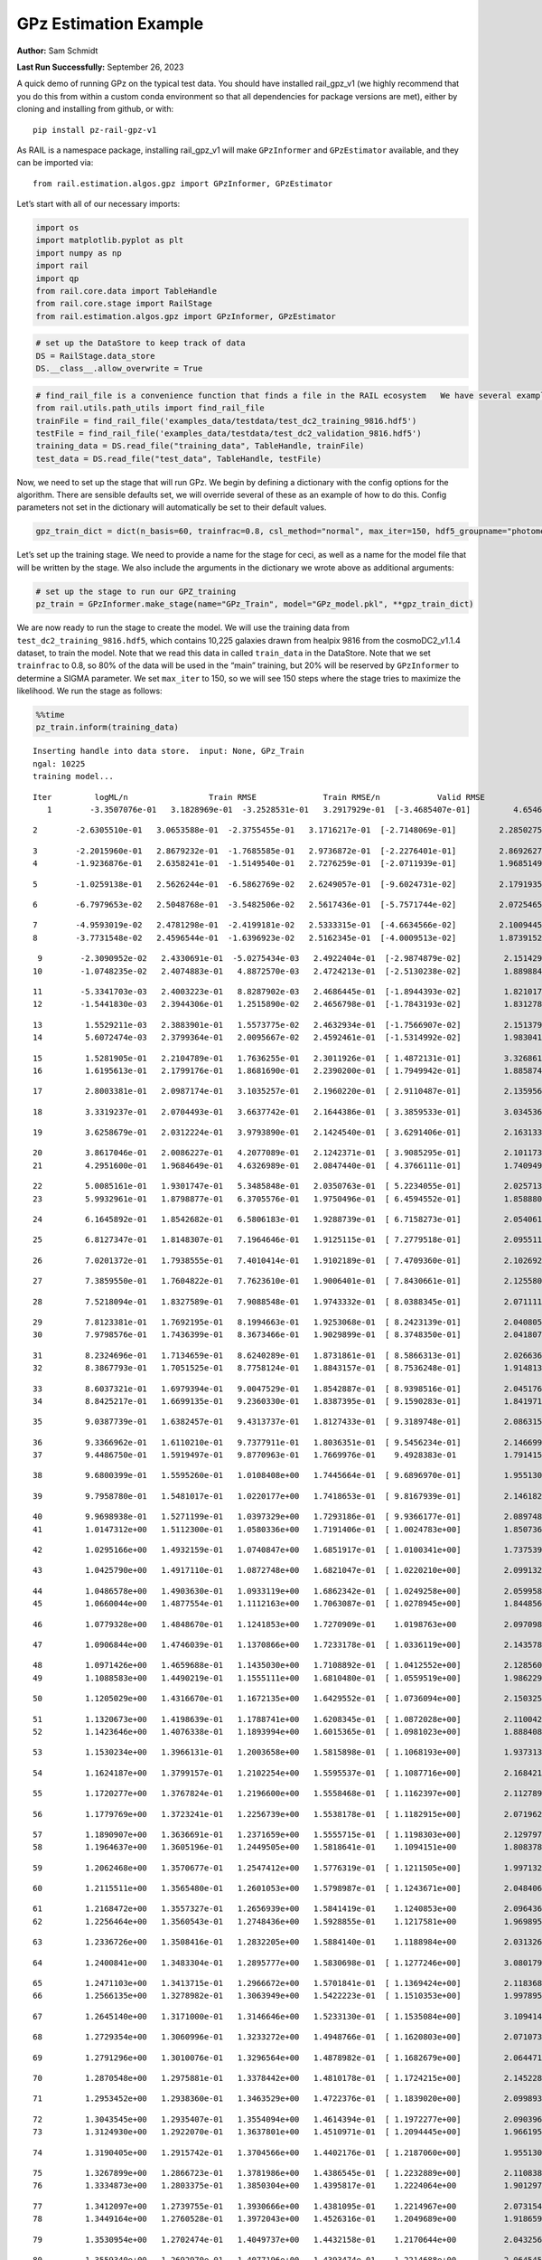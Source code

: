 GPz Estimation Example
======================

**Author:** Sam Schmidt

**Last Run Successfully:** September 26, 2023

A quick demo of running GPz on the typical test data. You should have
installed rail_gpz_v1 (we highly recommend that you do this from within
a custom conda environment so that all dependencies for package versions
are met), either by cloning and installing from github, or with:

::

   pip install pz-rail-gpz-v1

As RAIL is a namespace package, installing rail_gpz_v1 will make
``GPzInformer`` and ``GPzEstimator`` available, and they can be imported
via:

::

   from rail.estimation.algos.gpz import GPzInformer, GPzEstimator

Let’s start with all of our necessary imports:

.. code:: ipython3

    import os
    import matplotlib.pyplot as plt
    import numpy as np
    import rail
    import qp
    from rail.core.data import TableHandle
    from rail.core.stage import RailStage
    from rail.estimation.algos.gpz import GPzInformer, GPzEstimator

.. code:: ipython3

    # set up the DataStore to keep track of data
    DS = RailStage.data_store
    DS.__class__.allow_overwrite = True

.. code:: ipython3

    # find_rail_file is a convenience function that finds a file in the RAIL ecosystem   We have several example data files that are copied with RAIL that we can use for our example run, let's grab those files, one for training/validation, and the other for testing:
    from rail.utils.path_utils import find_rail_file
    trainFile = find_rail_file('examples_data/testdata/test_dc2_training_9816.hdf5')
    testFile = find_rail_file('examples_data/testdata/test_dc2_validation_9816.hdf5')
    training_data = DS.read_file("training_data", TableHandle, trainFile)
    test_data = DS.read_file("test_data", TableHandle, testFile)

Now, we need to set up the stage that will run GPz. We begin by defining
a dictionary with the config options for the algorithm. There are
sensible defaults set, we will override several of these as an example
of how to do this. Config parameters not set in the dictionary will
automatically be set to their default values.

.. code:: ipython3

    gpz_train_dict = dict(n_basis=60, trainfrac=0.8, csl_method="normal", max_iter=150, hdf5_groupname="photometry") 

Let’s set up the training stage. We need to provide a name for the stage
for ceci, as well as a name for the model file that will be written by
the stage. We also include the arguments in the dictionary we wrote
above as additional arguments:

.. code:: ipython3

    # set up the stage to run our GPZ_training
    pz_train = GPzInformer.make_stage(name="GPz_Train", model="GPz_model.pkl", **gpz_train_dict)

We are now ready to run the stage to create the model. We will use the
training data from ``test_dc2_training_9816.hdf5``, which contains
10,225 galaxies drawn from healpix 9816 from the cosmoDC2_v1.1.4
dataset, to train the model. Note that we read this data in called
``train_data`` in the DataStore. Note that we set ``trainfrac`` to 0.8,
so 80% of the data will be used in the “main” training, but 20% will be
reserved by ``GPzInformer`` to determine a SIGMA parameter. We set
``max_iter`` to 150, so we will see 150 steps where the stage tries to
maximize the likelihood. We run the stage as follows:

.. code:: ipython3

    %%time
    pz_train.inform(training_data)


.. parsed-literal::

    Inserting handle into data store.  input: None, GPz_Train
    ngal: 10225
    training model...


.. parsed-literal::

    Iter	 logML/n 		 Train RMSE		 Train RMSE/n		 Valid RMSE		 Valid MLL		 Time    
       1	-3.3507076e-01	 3.1828969e-01	-3.2528531e-01	 3.2917929e-01	[-3.4685407e-01]	 4.6546268e-01


.. parsed-literal::

       2	-2.6305510e-01	 3.0653588e-01	-2.3755455e-01	 3.1716217e-01	[-2.7148069e-01]	 2.2850275e-01


.. parsed-literal::

       3	-2.2015960e-01	 2.8679232e-01	-1.7685585e-01	 2.9736872e-01	[-2.2276401e-01]	 2.8692627e-01
       4	-1.9236876e-01	 2.6358241e-01	-1.5149540e-01	 2.7276259e-01	[-2.0711939e-01]	 1.9685149e-01


.. parsed-literal::

       5	-1.0259138e-01	 2.5626244e-01	-6.5862769e-02	 2.6249057e-01	[-9.6024731e-02]	 2.1791935e-01


.. parsed-literal::

       6	-6.7979653e-02	 2.5048768e-01	-3.5482506e-02	 2.5617436e-01	[-5.7571744e-02]	 2.0725465e-01


.. parsed-literal::

       7	-4.9593019e-02	 2.4781298e-01	-2.4199181e-02	 2.5333315e-01	[-4.6634566e-02]	 2.1009445e-01
       8	-3.7731548e-02	 2.4596544e-01	-1.6396923e-02	 2.5162345e-01	[-4.0009513e-02]	 1.8739152e-01


.. parsed-literal::

       9	-2.3090952e-02	 2.4330691e-01	-5.0275434e-03	 2.4922404e-01	[-2.9874879e-02]	 2.1514297e-01
      10	-1.0748235e-02	 2.4074883e-01	 4.8872570e-03	 2.4724213e-01	[-2.5130238e-02]	 1.8898845e-01


.. parsed-literal::

      11	-5.3341703e-03	 2.4003223e-01	 8.8287902e-03	 2.4686445e-01	[-1.8944393e-02]	 1.8210173e-01
      12	-1.5441830e-03	 2.3944306e-01	 1.2515890e-02	 2.4656798e-01	[-1.7843193e-02]	 1.8312788e-01


.. parsed-literal::

      13	 1.5529211e-03	 2.3883901e-01	 1.5573775e-02	 2.4632934e-01	[-1.7566907e-02]	 2.1513796e-01
      14	 5.6072474e-03	 2.3799364e-01	 2.0095667e-02	 2.4592461e-01	[-1.5314992e-02]	 1.9830418e-01


.. parsed-literal::

      15	 1.5281905e-01	 2.2104789e-01	 1.7636255e-01	 2.3011926e-01	[ 1.4872131e-01]	 3.3268619e-01
      16	 1.6195613e-01	 2.1799176e-01	 1.8681690e-01	 2.2390200e-01	[ 1.7949942e-01]	 1.8858743e-01


.. parsed-literal::

      17	 2.8003381e-01	 2.0987174e-01	 3.1035257e-01	 2.1960220e-01	[ 2.9110487e-01]	 2.1359563e-01


.. parsed-literal::

      18	 3.3319237e-01	 2.0704493e-01	 3.6637742e-01	 2.1644386e-01	[ 3.3859533e-01]	 3.0345368e-01


.. parsed-literal::

      19	 3.6258679e-01	 2.0312224e-01	 3.9793890e-01	 2.1424540e-01	[ 3.6291406e-01]	 2.1631336e-01


.. parsed-literal::

      20	 3.8617046e-01	 2.0086227e-01	 4.2077089e-01	 2.1242371e-01	[ 3.9085295e-01]	 2.1011734e-01
      21	 4.2951600e-01	 1.9684649e-01	 4.6326989e-01	 2.0847440e-01	[ 4.3766111e-01]	 1.7409492e-01


.. parsed-literal::

      22	 5.0085161e-01	 1.9301747e-01	 5.3485848e-01	 2.0350763e-01	[ 5.2234055e-01]	 2.0257139e-01
      23	 5.9932961e-01	 1.8798877e-01	 6.3705576e-01	 1.9750496e-01	[ 6.4594552e-01]	 1.8588805e-01


.. parsed-literal::

      24	 6.1645892e-01	 1.8542682e-01	 6.5806183e-01	 1.9288739e-01	[ 6.7158273e-01]	 2.0540619e-01


.. parsed-literal::

      25	 6.8127347e-01	 1.8148307e-01	 7.1964646e-01	 1.9125115e-01	[ 7.2779518e-01]	 2.0955110e-01


.. parsed-literal::

      26	 7.0201372e-01	 1.7938555e-01	 7.4010414e-01	 1.9102189e-01	[ 7.4709360e-01]	 2.1026921e-01


.. parsed-literal::

      27	 7.3859550e-01	 1.7604822e-01	 7.7623610e-01	 1.9006401e-01	[ 7.8430661e-01]	 2.1255803e-01


.. parsed-literal::

      28	 7.5218094e-01	 1.8327589e-01	 7.9088548e-01	 1.9743332e-01	[ 8.0388345e-01]	 2.0711112e-01


.. parsed-literal::

      29	 7.8123381e-01	 1.7692195e-01	 8.1994663e-01	 1.9253068e-01	[ 8.2423139e-01]	 2.0408058e-01
      30	 7.9798576e-01	 1.7436399e-01	 8.3673466e-01	 1.9029899e-01	[ 8.3748350e-01]	 2.0418072e-01


.. parsed-literal::

      31	 8.2324696e-01	 1.7134659e-01	 8.6240289e-01	 1.8731861e-01	[ 8.5866313e-01]	 2.0266366e-01
      32	 8.3867793e-01	 1.7051525e-01	 8.7758124e-01	 1.8843157e-01	[ 8.7536248e-01]	 1.9148135e-01


.. parsed-literal::

      33	 8.6037321e-01	 1.6979394e-01	 9.0047529e-01	 1.8542887e-01	[ 8.9398516e-01]	 2.0451760e-01
      34	 8.8425217e-01	 1.6699135e-01	 9.2360330e-01	 1.8387395e-01	[ 9.1590283e-01]	 1.8419719e-01


.. parsed-literal::

      35	 9.0387739e-01	 1.6382457e-01	 9.4313737e-01	 1.8127433e-01	[ 9.3189748e-01]	 2.0863152e-01


.. parsed-literal::

      36	 9.3366962e-01	 1.6110210e-01	 9.7377911e-01	 1.8036351e-01	[ 9.5456234e-01]	 2.1466994e-01
      37	 9.4486750e-01	 1.5919497e-01	 9.8770963e-01	 1.7669976e-01	  9.4928383e-01 	 1.7914152e-01


.. parsed-literal::

      38	 9.6800399e-01	 1.5595260e-01	 1.0108408e+00	 1.7445664e-01	[ 9.6896970e-01]	 1.9551301e-01


.. parsed-literal::

      39	 9.7958780e-01	 1.5481017e-01	 1.0220177e+00	 1.7418653e-01	[ 9.8167939e-01]	 2.1461821e-01


.. parsed-literal::

      40	 9.9698938e-01	 1.5271199e-01	 1.0397329e+00	 1.7293186e-01	[ 9.9366177e-01]	 2.0897484e-01
      41	 1.0147312e+00	 1.5112300e-01	 1.0580336e+00	 1.7191406e-01	[ 1.0024783e+00]	 1.8507361e-01


.. parsed-literal::

      42	 1.0295166e+00	 1.4932159e-01	 1.0740847e+00	 1.6851917e-01	[ 1.0100341e+00]	 1.7375398e-01


.. parsed-literal::

      43	 1.0425790e+00	 1.4917110e-01	 1.0872748e+00	 1.6821047e-01	[ 1.0220210e+00]	 2.0991325e-01


.. parsed-literal::

      44	 1.0486578e+00	 1.4903630e-01	 1.0933119e+00	 1.6862342e-01	[ 1.0249258e+00]	 2.0599580e-01
      45	 1.0660044e+00	 1.4877554e-01	 1.1112163e+00	 1.7063087e-01	[ 1.0278945e+00]	 1.8448567e-01


.. parsed-literal::

      46	 1.0779328e+00	 1.4848670e-01	 1.1241853e+00	 1.7270909e-01	  1.0198763e+00 	 2.0970988e-01


.. parsed-literal::

      47	 1.0906844e+00	 1.4746039e-01	 1.1370866e+00	 1.7233178e-01	[ 1.0336119e+00]	 2.1435785e-01


.. parsed-literal::

      48	 1.0971426e+00	 1.4659688e-01	 1.1435030e+00	 1.7108892e-01	[ 1.0412552e+00]	 2.1285605e-01
      49	 1.1088583e+00	 1.4490219e-01	 1.1555111e+00	 1.6810480e-01	[ 1.0559519e+00]	 1.9862294e-01


.. parsed-literal::

      50	 1.1205029e+00	 1.4316670e-01	 1.1672135e+00	 1.6429552e-01	[ 1.0736094e+00]	 2.1503258e-01


.. parsed-literal::

      51	 1.1320673e+00	 1.4198639e-01	 1.1788741e+00	 1.6208345e-01	[ 1.0872028e+00]	 2.1100426e-01
      52	 1.1423646e+00	 1.4076338e-01	 1.1893994e+00	 1.6015365e-01	[ 1.0981023e+00]	 1.8884087e-01


.. parsed-literal::

      53	 1.1530234e+00	 1.3966131e-01	 1.2003658e+00	 1.5815898e-01	[ 1.1068193e+00]	 1.9373131e-01


.. parsed-literal::

      54	 1.1624187e+00	 1.3799157e-01	 1.2102254e+00	 1.5595537e-01	[ 1.1087716e+00]	 2.1684217e-01


.. parsed-literal::

      55	 1.1720277e+00	 1.3767824e-01	 1.2196600e+00	 1.5558468e-01	[ 1.1162397e+00]	 2.1127892e-01


.. parsed-literal::

      56	 1.1779769e+00	 1.3723241e-01	 1.2256739e+00	 1.5538178e-01	[ 1.1182915e+00]	 2.0719624e-01


.. parsed-literal::

      57	 1.1890907e+00	 1.3636691e-01	 1.2371659e+00	 1.5555715e-01	[ 1.1198303e+00]	 2.1297979e-01
      58	 1.1964637e+00	 1.3605196e-01	 1.2449505e+00	 1.5818641e-01	  1.1094151e+00 	 1.8083787e-01


.. parsed-literal::

      59	 1.2062468e+00	 1.3570677e-01	 1.2547412e+00	 1.5776319e-01	[ 1.1211505e+00]	 1.9971323e-01


.. parsed-literal::

      60	 1.2115511e+00	 1.3565480e-01	 1.2601053e+00	 1.5798987e-01	[ 1.1243671e+00]	 2.0484066e-01


.. parsed-literal::

      61	 1.2168472e+00	 1.3557327e-01	 1.2656939e+00	 1.5841419e-01	  1.1240853e+00 	 2.0964360e-01
      62	 1.2256464e+00	 1.3560543e-01	 1.2748436e+00	 1.5928855e-01	  1.1217581e+00 	 1.9698954e-01


.. parsed-literal::

      63	 1.2336726e+00	 1.3508416e-01	 1.2832205e+00	 1.5884140e-01	  1.1188984e+00 	 2.0313263e-01


.. parsed-literal::

      64	 1.2400841e+00	 1.3483304e-01	 1.2895777e+00	 1.5830698e-01	[ 1.1277246e+00]	 3.0801797e-01


.. parsed-literal::

      65	 1.2471103e+00	 1.3413715e-01	 1.2966672e+00	 1.5701841e-01	[ 1.1369424e+00]	 2.1183681e-01
      66	 1.2566135e+00	 1.3278982e-01	 1.3063949e+00	 1.5422223e-01	[ 1.1510353e+00]	 1.9978952e-01


.. parsed-literal::

      67	 1.2645140e+00	 1.3171000e-01	 1.3146646e+00	 1.5233130e-01	[ 1.1535084e+00]	 3.1094146e-01


.. parsed-literal::

      68	 1.2729354e+00	 1.3060996e-01	 1.3233272e+00	 1.4948766e-01	[ 1.1620803e+00]	 2.0710731e-01


.. parsed-literal::

      69	 1.2791296e+00	 1.3010076e-01	 1.3296564e+00	 1.4878982e-01	[ 1.1682679e+00]	 2.0644712e-01


.. parsed-literal::

      70	 1.2870548e+00	 1.2975881e-01	 1.3378442e+00	 1.4810178e-01	[ 1.1724215e+00]	 2.1452284e-01


.. parsed-literal::

      71	 1.2953452e+00	 1.2938360e-01	 1.3463529e+00	 1.4722376e-01	[ 1.1839020e+00]	 2.0998931e-01


.. parsed-literal::

      72	 1.3043545e+00	 1.2935407e-01	 1.3554094e+00	 1.4614394e-01	[ 1.1972277e+00]	 2.0903969e-01
      73	 1.3124930e+00	 1.2922070e-01	 1.3637801e+00	 1.4510971e-01	[ 1.2094445e+00]	 1.9661951e-01


.. parsed-literal::

      74	 1.3190405e+00	 1.2915742e-01	 1.3704566e+00	 1.4402176e-01	[ 1.2187060e+00]	 1.9551301e-01


.. parsed-literal::

      75	 1.3267899e+00	 1.2866723e-01	 1.3781986e+00	 1.4386545e-01	[ 1.2232889e+00]	 2.1108389e-01
      76	 1.3334873e+00	 1.2803375e-01	 1.3850304e+00	 1.4395817e-01	  1.2224064e+00 	 1.9012976e-01


.. parsed-literal::

      77	 1.3412097e+00	 1.2739755e-01	 1.3930666e+00	 1.4381095e-01	  1.2214967e+00 	 2.0731544e-01
      78	 1.3449164e+00	 1.2760528e-01	 1.3972043e+00	 1.4526316e-01	  1.2049689e+00 	 1.9186592e-01


.. parsed-literal::

      79	 1.3530954e+00	 1.2702474e-01	 1.4049737e+00	 1.4432158e-01	  1.2170644e+00 	 2.0432568e-01


.. parsed-literal::

      80	 1.3559340e+00	 1.2692970e-01	 1.4077196e+00	 1.4393474e-01	  1.2214688e+00 	 2.0645452e-01


.. parsed-literal::

      81	 1.3625348e+00	 1.2657978e-01	 1.4143800e+00	 1.4333258e-01	  1.2196608e+00 	 2.0572543e-01


.. parsed-literal::

      82	 1.3692540e+00	 1.2647005e-01	 1.4213069e+00	 1.4285912e-01	  1.2214641e+00 	 2.0402455e-01
      83	 1.3753178e+00	 1.2600947e-01	 1.4273640e+00	 1.4241154e-01	  1.2196330e+00 	 1.8298531e-01


.. parsed-literal::

      84	 1.3802884e+00	 1.2553857e-01	 1.4325268e+00	 1.4218078e-01	  1.2167726e+00 	 2.0104694e-01


.. parsed-literal::

      85	 1.3857856e+00	 1.2492481e-01	 1.4383470e+00	 1.4170922e-01	  1.2164556e+00 	 2.0366025e-01
      86	 1.3925191e+00	 1.2407247e-01	 1.4454712e+00	 1.4077240e-01	  1.2213229e+00 	 1.9741440e-01


.. parsed-literal::

      87	 1.3978427e+00	 1.2383066e-01	 1.4507327e+00	 1.4054397e-01	[ 1.2313410e+00]	 1.8718600e-01


.. parsed-literal::

      88	 1.4019656e+00	 1.2356559e-01	 1.4548420e+00	 1.4008584e-01	[ 1.2403060e+00]	 2.0581055e-01
      89	 1.4061143e+00	 1.2371586e-01	 1.4591783e+00	 1.4009946e-01	[ 1.2427425e+00]	 1.7431760e-01


.. parsed-literal::

      90	 1.4107446e+00	 1.2363567e-01	 1.4638649e+00	 1.3985762e-01	[ 1.2487773e+00]	 2.1082377e-01
      91	 1.4151371e+00	 1.2350207e-01	 1.4683947e+00	 1.3989357e-01	[ 1.2495997e+00]	 1.8329978e-01


.. parsed-literal::

      92	 1.4193225e+00	 1.2351770e-01	 1.4726964e+00	 1.3993845e-01	  1.2474219e+00 	 2.1757889e-01
      93	 1.4231963e+00	 1.2313977e-01	 1.4767056e+00	 1.4017494e-01	  1.2391783e+00 	 1.9420481e-01


.. parsed-literal::

      94	 1.4269673e+00	 1.2291183e-01	 1.4803695e+00	 1.3951454e-01	  1.2430273e+00 	 1.9972253e-01


.. parsed-literal::

      95	 1.4293390e+00	 1.2273353e-01	 1.4827349e+00	 1.3920508e-01	  1.2458187e+00 	 2.1120977e-01


.. parsed-literal::

      96	 1.4327676e+00	 1.2223612e-01	 1.4861390e+00	 1.3871087e-01	  1.2490583e+00 	 2.0848560e-01


.. parsed-literal::

      97	 1.4354977e+00	 1.2216886e-01	 1.4890763e+00	 1.3938521e-01	[ 1.2557171e+00]	 2.1171570e-01


.. parsed-literal::

      98	 1.4388097e+00	 1.2191865e-01	 1.4923285e+00	 1.3918214e-01	[ 1.2570230e+00]	 2.0929480e-01


.. parsed-literal::

      99	 1.4413746e+00	 1.2190969e-01	 1.4949261e+00	 1.3925951e-01	[ 1.2588854e+00]	 2.2042108e-01


.. parsed-literal::

     100	 1.4443383e+00	 1.2190852e-01	 1.4979253e+00	 1.3950234e-01	[ 1.2615831e+00]	 2.0421243e-01


.. parsed-literal::

     101	 1.4465375e+00	 1.2220802e-01	 1.5002938e+00	 1.3989986e-01	[ 1.2727922e+00]	 2.1536875e-01


.. parsed-literal::

     102	 1.4507076e+00	 1.2212257e-01	 1.5043237e+00	 1.3985101e-01	[ 1.2745206e+00]	 2.1490622e-01
     103	 1.4525342e+00	 1.2204699e-01	 1.5061226e+00	 1.3976463e-01	[ 1.2755986e+00]	 1.9822383e-01


.. parsed-literal::

     104	 1.4546880e+00	 1.2198136e-01	 1.5082888e+00	 1.3957056e-01	[ 1.2773543e+00]	 2.0660710e-01


.. parsed-literal::

     105	 1.4573255e+00	 1.2183567e-01	 1.5110485e+00	 1.3982587e-01	  1.2741270e+00 	 2.1674418e-01


.. parsed-literal::

     106	 1.4605394e+00	 1.2175957e-01	 1.5143141e+00	 1.3932896e-01	[ 1.2776962e+00]	 2.0889211e-01


.. parsed-literal::

     107	 1.4628852e+00	 1.2173203e-01	 1.5167260e+00	 1.3922813e-01	[ 1.2782308e+00]	 2.0095873e-01


.. parsed-literal::

     108	 1.4653205e+00	 1.2166098e-01	 1.5192303e+00	 1.3941018e-01	  1.2757412e+00 	 2.0224857e-01


.. parsed-literal::

     109	 1.4674779e+00	 1.2160613e-01	 1.5214478e+00	 1.3951291e-01	  1.2723055e+00 	 2.1768045e-01


.. parsed-literal::

     110	 1.4699732e+00	 1.2145434e-01	 1.5239371e+00	 1.3991383e-01	  1.2702801e+00 	 2.1076345e-01


.. parsed-literal::

     111	 1.4717817e+00	 1.2134770e-01	 1.5257048e+00	 1.4011256e-01	  1.2687794e+00 	 2.0666265e-01
     112	 1.4743141e+00	 1.2118987e-01	 1.5282317e+00	 1.4025798e-01	  1.2672722e+00 	 1.8501091e-01


.. parsed-literal::

     113	 1.4770607e+00	 1.2101120e-01	 1.5310460e+00	 1.4029991e-01	  1.2568570e+00 	 2.0411372e-01


.. parsed-literal::

     114	 1.4802545e+00	 1.2086056e-01	 1.5342604e+00	 1.4012206e-01	  1.2568749e+00 	 2.0161319e-01
     115	 1.4828872e+00	 1.2080949e-01	 1.5369253e+00	 1.3983071e-01	  1.2579546e+00 	 1.6317725e-01


.. parsed-literal::

     116	 1.4855162e+00	 1.2074689e-01	 1.5396581e+00	 1.3960118e-01	  1.2554606e+00 	 2.0417261e-01


.. parsed-literal::

     117	 1.4883564e+00	 1.2060406e-01	 1.5426558e+00	 1.3955607e-01	  1.2517101e+00 	 2.0809889e-01


.. parsed-literal::

     118	 1.4911019e+00	 1.2035069e-01	 1.5454473e+00	 1.3954296e-01	  1.2468077e+00 	 2.1082973e-01


.. parsed-literal::

     119	 1.4933836e+00	 1.2007988e-01	 1.5478263e+00	 1.3967540e-01	  1.2347602e+00 	 2.2223639e-01
     120	 1.4950173e+00	 1.1992077e-01	 1.5494050e+00	 1.3986986e-01	  1.2325467e+00 	 1.7837501e-01


.. parsed-literal::

     121	 1.4960990e+00	 1.1987319e-01	 1.5504662e+00	 1.3988491e-01	  1.2322931e+00 	 1.9538498e-01
     122	 1.4988298e+00	 1.1973400e-01	 1.5532597e+00	 1.3994079e-01	  1.2236507e+00 	 1.8068194e-01


.. parsed-literal::

     123	 1.4998702e+00	 1.1968140e-01	 1.5544059e+00	 1.4020739e-01	  1.2066313e+00 	 2.0080853e-01


.. parsed-literal::

     124	 1.5019347e+00	 1.1960545e-01	 1.5564273e+00	 1.4000301e-01	  1.2104883e+00 	 2.1340632e-01


.. parsed-literal::

     125	 1.5033472e+00	 1.1954369e-01	 1.5578549e+00	 1.3994162e-01	  1.2103994e+00 	 2.0423198e-01


.. parsed-literal::

     126	 1.5048483e+00	 1.1947889e-01	 1.5593790e+00	 1.3994747e-01	  1.2091547e+00 	 2.1143031e-01


.. parsed-literal::

     127	 1.5073434e+00	 1.1938413e-01	 1.5619308e+00	 1.3985192e-01	  1.2054550e+00 	 2.1044326e-01


.. parsed-literal::

     128	 1.5089030e+00	 1.1939434e-01	 1.5635606e+00	 1.4015303e-01	  1.2009216e+00 	 3.2201457e-01
     129	 1.5114411e+00	 1.1932341e-01	 1.5661503e+00	 1.3988387e-01	  1.1943609e+00 	 1.9799876e-01


.. parsed-literal::

     130	 1.5132940e+00	 1.1932774e-01	 1.5680198e+00	 1.3976488e-01	  1.1925618e+00 	 1.9963765e-01


.. parsed-literal::

     131	 1.5152417e+00	 1.1936033e-01	 1.5700362e+00	 1.3956293e-01	  1.1859978e+00 	 2.0946002e-01


.. parsed-literal::

     132	 1.5165955e+00	 1.1945362e-01	 1.5714317e+00	 1.3969676e-01	  1.1802893e+00 	 2.0862293e-01
     133	 1.5178573e+00	 1.1939712e-01	 1.5726488e+00	 1.3971843e-01	  1.1822878e+00 	 1.9735122e-01


.. parsed-literal::

     134	 1.5193295e+00	 1.1929339e-01	 1.5740881e+00	 1.3964400e-01	  1.1848267e+00 	 2.0681739e-01


.. parsed-literal::

     135	 1.5205459e+00	 1.1920701e-01	 1.5753066e+00	 1.3964238e-01	  1.1850150e+00 	 2.0419836e-01
     136	 1.5219520e+00	 1.1911756e-01	 1.5768641e+00	 1.3935163e-01	  1.1863624e+00 	 2.0614982e-01


.. parsed-literal::

     137	 1.5243076e+00	 1.1898295e-01	 1.5791498e+00	 1.3958090e-01	  1.1828426e+00 	 1.9842863e-01


.. parsed-literal::

     138	 1.5251036e+00	 1.1893366e-01	 1.5799255e+00	 1.3958750e-01	  1.1818415e+00 	 2.0150757e-01


.. parsed-literal::

     139	 1.5266534e+00	 1.1888080e-01	 1.5815211e+00	 1.3954964e-01	  1.1813189e+00 	 2.0481372e-01
     140	 1.5279050e+00	 1.1885403e-01	 1.5828616e+00	 1.3972307e-01	  1.1742702e+00 	 1.7712498e-01


.. parsed-literal::

     141	 1.5296682e+00	 1.1886489e-01	 1.5845724e+00	 1.3959755e-01	  1.1808130e+00 	 2.1626854e-01
     142	 1.5311596e+00	 1.1892997e-01	 1.5860366e+00	 1.3954976e-01	  1.1881871e+00 	 2.0113444e-01


.. parsed-literal::

     143	 1.5319904e+00	 1.1896964e-01	 1.5868460e+00	 1.3954544e-01	  1.1910684e+00 	 1.9613147e-01
     144	 1.5346707e+00	 1.1900551e-01	 1.5894970e+00	 1.3976188e-01	  1.1989228e+00 	 1.7989421e-01


.. parsed-literal::

     145	 1.5358123e+00	 1.1908147e-01	 1.5906496e+00	 1.3983668e-01	  1.1977753e+00 	 3.2412696e-01
     146	 1.5371698e+00	 1.1900342e-01	 1.5920117e+00	 1.3995968e-01	  1.1957988e+00 	 1.8361473e-01


.. parsed-literal::

     147	 1.5383690e+00	 1.1888352e-01	 1.5932568e+00	 1.4018274e-01	  1.1908729e+00 	 2.0782661e-01


.. parsed-literal::

     148	 1.5395871e+00	 1.1873054e-01	 1.5946008e+00	 1.4023761e-01	  1.1803756e+00 	 2.1825767e-01
     149	 1.5409101e+00	 1.1867705e-01	 1.5959555e+00	 1.4044506e-01	  1.1756289e+00 	 1.8090129e-01


.. parsed-literal::

     150	 1.5427377e+00	 1.1862540e-01	 1.5978639e+00	 1.4069603e-01	  1.1694610e+00 	 2.0300341e-01
    Inserting handle into data store.  model_GPz_Train: inprogress_GPz_model.pkl, GPz_Train
    CPU times: user 2min 4s, sys: 1.05 s, total: 2min 5s
    Wall time: 31.6 s




.. parsed-literal::

    <rail.core.data.ModelHandle at 0x7fd50cd02740>



This should have taken about 30 seconds on a typical desktop computer,
and you should now see a file called ``GPz_model.pkl`` in the directory.
This model file is used by the ``GPzEstimator`` stage to determine our
redshift PDFs for the test set of galaxies. Let’s set up that stage,
again defining a dictionary of variables for the config params:

.. code:: ipython3

    gpz_test_dict = dict(hdf5_groupname="photometry", model="GPz_model.pkl")
    
    gpz_run = GPzEstimator.make_stage(name="gpz_run", **gpz_test_dict)

Let’s run the stage and compute photo-z’s for our test set:

.. code:: ipython3

    %%time
    results = gpz_run.estimate(test_data)


.. parsed-literal::

    Inserting handle into data store.  model: GPz_model.pkl, gpz_run


.. parsed-literal::

    Process 0 running estimator on chunk 0 - 10,000
    Process 0 estimating GPz PZ PDF for rows 0 - 10,000
    Inserting handle into data store.  output_gpz_run: inprogress_output_gpz_run.hdf5, gpz_run


.. parsed-literal::

    Process 0 running estimator on chunk 10,000 - 20,000

.. parsed-literal::

    
    Process 0 estimating GPz PZ PDF for rows 10,000 - 20,000


.. parsed-literal::

    Process 0 running estimator on chunk 20,000 - 20,449
    Process 0 estimating GPz PZ PDF for rows 20,000 - 20,449


.. parsed-literal::

    CPU times: user 2.06 s, sys: 53 ms, total: 2.11 s
    Wall time: 635 ms


This should be very fast, under a second for our 20,449 galaxies in the
test set. Now, let’s plot a scatter plot of the point estimates, as well
as a few example PDFs. We can get access to the ``qp`` ensemble that was
written via the DataStore via ``results()``

.. code:: ipython3

    ens = results()

.. code:: ipython3

    expdfids = [2, 180, 13517, 18032]
    fig, axs = plt.subplots(4, 1, figsize=(12,10))
    for i, xx in enumerate(expdfids):
        axs[i].set_xlim(0,3)
        ens[xx].plot_native(axes=axs[i])
    axs[3].set_xlabel("redshift", fontsize=15)




.. parsed-literal::

    Text(0.5, 0, 'redshift')




.. image:: ../../../docs/rendered/estimation_examples/06_GPz_files/../../../docs/rendered/estimation_examples/06_GPz_16_1.png


GPzEstimator parameterizes each PDF as a single Gaussian, here we see a
few examples of Gaussians of different widths. Now let’s grab the mode
of each PDF (stored as ancil data in the ensemble) and compare to the
true redshifts from the test_data file:

.. code:: ipython3

    truez = test_data.data['photometry']['redshift']
    zmode = ens.ancil['zmode'].flatten()

.. code:: ipython3

    plt.figure(figsize=(12,12))
    plt.scatter(truez, zmode, s=3)
    plt.plot([0,3],[0,3], 'k--')
    plt.xlabel("redshift", fontsize=12)
    plt.ylabel("z mode", fontsize=12)




.. parsed-literal::

    Text(0, 0.5, 'z mode')




.. image:: ../../../docs/rendered/estimation_examples/06_GPz_files/../../../docs/rendered/estimation_examples/06_GPz_19_1.png


